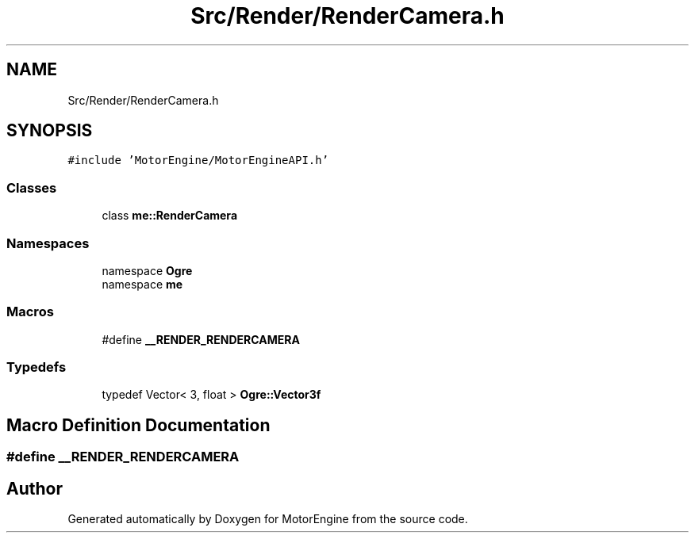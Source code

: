 .TH "Src/Render/RenderCamera.h" 3 "Mon Apr 3 2023" "Version 0.2.1" "MotorEngine" \" -*- nroff -*-
.ad l
.nh
.SH NAME
Src/Render/RenderCamera.h
.SH SYNOPSIS
.br
.PP
\fC#include 'MotorEngine/MotorEngineAPI\&.h'\fP
.br

.SS "Classes"

.in +1c
.ti -1c
.RI "class \fBme::RenderCamera\fP"
.br
.in -1c
.SS "Namespaces"

.in +1c
.ti -1c
.RI "namespace \fBOgre\fP"
.br
.ti -1c
.RI "namespace \fBme\fP"
.br
.in -1c
.SS "Macros"

.in +1c
.ti -1c
.RI "#define \fB__RENDER_RENDERCAMERA\fP"
.br
.in -1c
.SS "Typedefs"

.in +1c
.ti -1c
.RI "typedef Vector< 3, float > \fBOgre::Vector3f\fP"
.br
.in -1c
.SH "Macro Definition Documentation"
.PP 
.SS "#define __RENDER_RENDERCAMERA"

.SH "Author"
.PP 
Generated automatically by Doxygen for MotorEngine from the source code\&.
